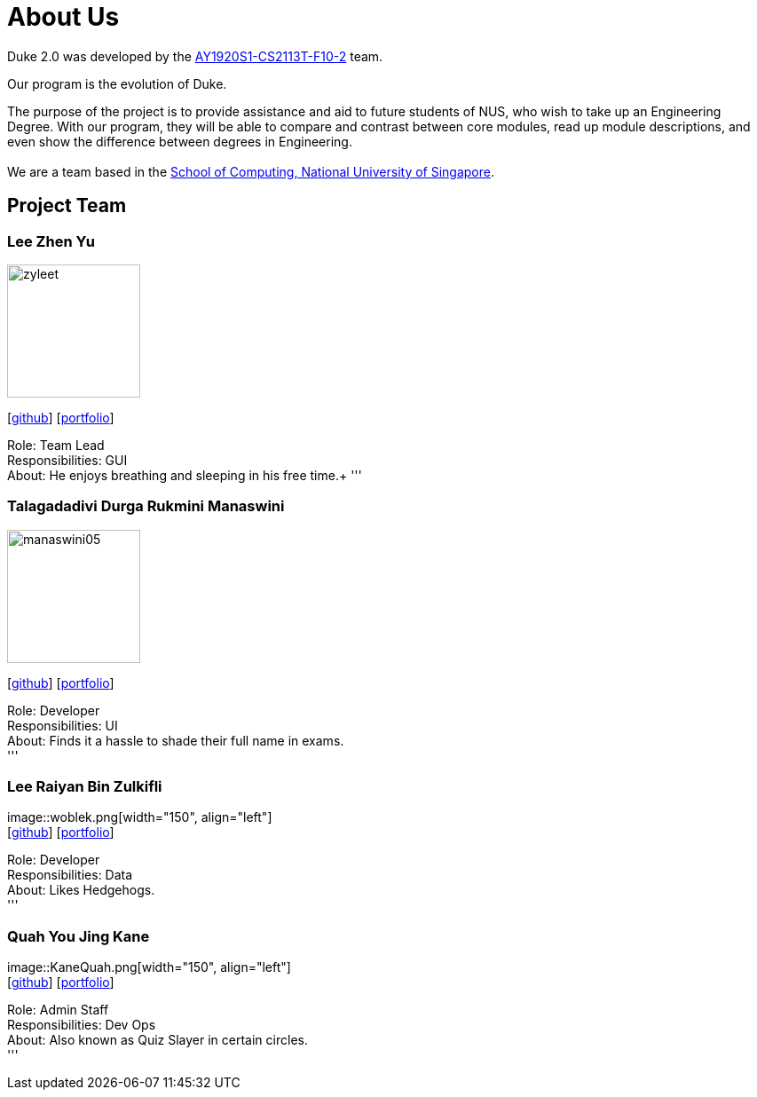 = About Us
:site-section: AboutUs
:relfileprefix: team/
:imagesDir: images
:stylesDir: stylesheets

Duke 2.0 was developed by the https://github.com/AY1920S1-CS2113T-F10-2[AY1920S1-CS2113T-F10-2] team. +

Our program is the evolution of Duke. +

The purpose of the project is to provide assistance and aid to future students of NUS, who wish to take up an Engineering Degree.
With our program, they will be able to compare and contrast between core modules, read up module descriptions, and even show the difference between degrees in Engineering. +
{empty} +
We are a team based in the http://www.comp.nus.edu.sg[School of Computing, National University of Singapore].

== Project Team

=== Lee Zhen Yu
image::zyleet.png[width="150", align="left"]
{empty}[https://github.com/zyleet[github]] [<<zyleet#, portfolio>>]

Role: Team Lead +
Responsibilities: GUI +
About: He enjoys breathing and sleeping in his free time.+
'''

=== Talagadadivi Durga Rukmini Manaswini
image::manaswini05.png[width="150", align="left"]
{empty}[https://github.com/manaswini05[github]] [<<manaswini05#, portfolio>>]

Role: Developer +
Responsibilities: UI +
About: Finds it a hassle to shade their full name in exams. +
'''

=== Lee Raiyan Bin Zulkifli
image::woblek.png[width="150", align="left"] +
{empty}[https://github.com/woblek[github]] [<<woblek#, portfolio>>] +

Role: Developer +
Responsibilities: Data +
About: Likes Hedgehogs. +
'''

=== Quah You Jing Kane
image::KaneQuah.png[width="150", align="left"] +
{empty}[http://github.com/m133225[github]] [<<KaneQuah#, portfolio>>] +

Role: Admin Staff +
Responsibilities: Dev Ops +
About: Also known as Quiz Slayer in certain circles. +
'''
